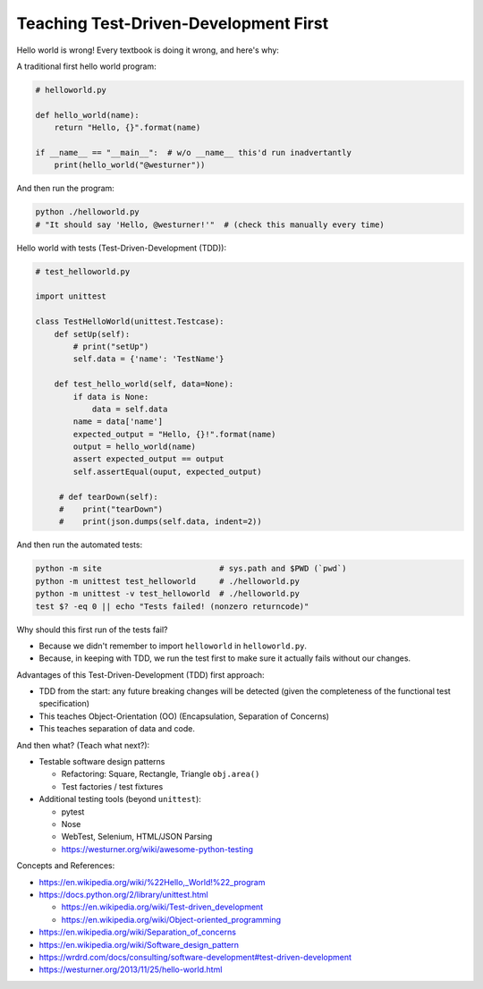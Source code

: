 Teaching Test-Driven-Development First
======================================

Hello world is wrong! Every textbook is doing it wrong, and here's why:

A traditional first hello world program:

.. code:: python

   # helloworld.py

   def hello_world(name):
       return "Hello, {}".format(name)

   if __name__ == "__main__":  # w/o __name__ this'd run inadvertantly
       print(hello_world("@westurner"))

And then run the program:

.. code:: bash

   python ./helloworld.py
   # "It should say 'Hello, @westurner!'"  # (check this manually every time)


Hello world with tests (Test-Driven-Development (TDD)):

.. code:: python

   # test_helloworld.py

   import unittest

   class TestHelloWorld(unittest.Testcase):
       def setUp(self):
           # print("setUp")
           self.data = {'name': 'TestName'}

       def test_hello_world(self, data=None):
           if data is None:
               data = self.data
           name = data['name']
           expected_output = "Hello, {}!".format(name)
           output = hello_world(name)
           assert expected_output == output
           self.assertEqual(ouput, expected_output)

        # def tearDown(self):
        #    print("tearDown")
        #    print(json.dumps(self.data, indent=2))

And then run the automated tests:

.. code:: bash

   python -m site                         # sys.path and $PWD (`pwd`)
   python -m unittest test_helloworld     # ./helloworld.py
   python -m unittest -v test_helloworld  # ./helloworld.py
   test $? -eq 0 || echo "Tests failed! (nonzero returncode)"

Why should this first run of the tests fail?

- Because we didn't remember to import ``helloworld`` in ``helloworld.py``.
- Because, in keeping with TDD, we run the test first to make sure it
  actually fails without our changes.

Advantages of this Test-Driven-Development (TDD) first approach:

- TDD from the start: any future breaking changes will be detected
  (given the completeness of the functional test specification)
- This teaches Object-Orientation (OO) (Encapsulation, Separation of
  Concerns)
- This teaches separation of data and code.

And then what? (Teach what next?):

- Testable software design patterns

  - Refactoring: Square, Rectangle, Triangle ``obj.area()``
  - Test factories / test fixtures

- Additional testing tools (beyond ``unittest``):
  
  - pytest
  - Nose
  - WebTest, Selenium, HTML/JSON Parsing
  - https://westurner.org/wiki/awesome-python-testing

Concepts and References:

- https://en.wikipedia.org/wiki/%22Hello,_World!%22_program
- https://docs.python.org/2/library/unittest.html

  - https://en.wikipedia.org/wiki/Test-driven_development
  - https://en.wikipedia.org/wiki/Object-oriented_programming

- https://en.wikipedia.org/wiki/Separation_of_concerns
- https://en.wikipedia.org/wiki/Software_design_pattern
- https://wrdrd.com/docs/consulting/software-development#test-driven-development
- https://westurner.org/2013/11/25/hello-world.html



.. author:: default
.. categories:: none
.. tags:: Learning, OO, TDD, Testing, TST, Python
.. comments::

